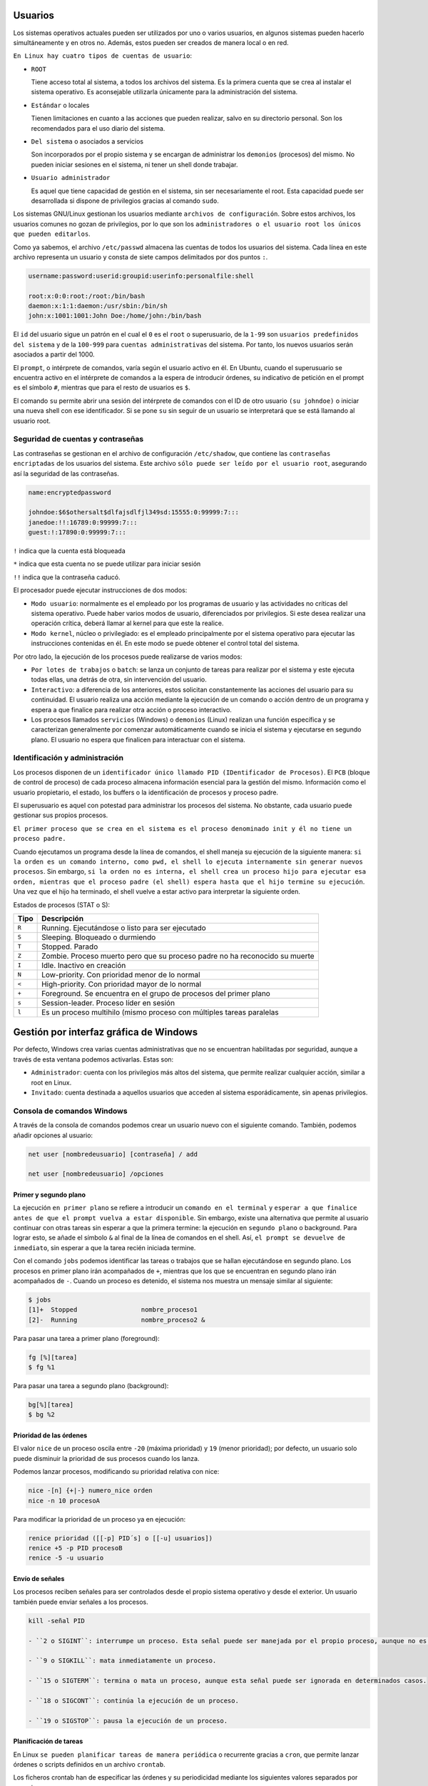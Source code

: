 Usuarios
========

Los sistemas operativos actuales pueden ser utilizados por uno o varios usuarios, en algunos sistemas pueden hacerlo simultáneamente y en otros no. Además, estos pueden ser creados de manera local o en red.

``En Linux hay cuatro tipos de cuentas de usuario``:

- ``ROOT``

  Tiene acceso total al sistema, a todos los archivos del sistema. Es la primera cuenta que se crea al instalar el sistema operativo. Es aconsejable utilizarla únicamente para la administración del sistema.

- ``Estándar`` o locales

  Tienen limitaciones en cuanto a las acciones que pueden realizar, salvo en su directorio personal. Son los recomendados para el uso diario del sistema.

- ``Del sistema`` o asociados a servicios

  Son incorporados por el propio sistema y se encargan de administrar los ``demonios`` (procesos) del mismo. No pueden iniciar sesiones en el sistema, ni tener un shell donde trabajar.

- ``Usuario administrador``

  Es aquel que tiene capacidad de gestión en el sistema, sin ser necesariamente el root. Esta capacidad puede ser desarrollada si dispone de privilegios gracias al comando ``sudo``.

Los sistemas GNU/Linux gestionan los usuarios mediante ``archivos de configuración``. Sobre estos archivos, los usuarios comunes no gozan de privilegios, por lo que son los ``administradores o el usuario root los únicos que pueden editarlos``.

Como ya sabemos, el archivo ``/etc/passwd`` almacena las cuentas de todos los usuarios del sistema. Cada línea en este archivo representa un usuario y consta de siete campos delimitados por dos puntos ``:``.

.. code-block:: sh

  username:password:userid:groupid:userinfo:personalfile:shell

  root:x:0:0:root:/root:/bin/bash
  daemon:x:1:1:daemon:/usr/sbin:/bin/sh
  john:x:1001:1001:John Doe:/home/john:/bin/bash


El ``id`` del usuario sigue un patrón en el cual el ``0`` es el ``root`` o superusuario, de la ``1-99`` son ``usuarios predefinidos del sistema`` y de la ``100-999`` para ``cuentas administrativas`` del sistema. Por tanto, los nuevos usuarios serán asociados a partir del 1000.

El ``prompt``, o intérprete de comandos, varía según el usuario activo en él. En Ubuntu, cuando el superusuario se encuentra activo en el intérprete de comandos a la espera de introducir órdenes, su indicativo de petición en el prompt es el símbolo ``#``, mientras que para el resto de usuarios es ``$``.

El comando ``su`` permite abrir una sesión del intérprete de comandos con el ID de otro usuario ``(su johndoe)`` o iniciar una nueva shell con ese identificador. Si se pone ``su`` sin seguir de un usuario se interpretará que se está llamando al usuario root.

+-------------------+----------------------+---------------------------------------------------------------------+
| Tipo              | Archivos             | Descripción                                                         |
+===================+======================+=====================================================================+
| globales          | ``etc/skel``         | Directorio que contiene la pantalla de creación de perfiles de usuario |
+-------------------+----------------------+---------------------------------------------------------------------+
| globales          | ``etc/profile``      | Configuración genérica de perfiles cuando se inicia sesión en el sistema como login shell |
+-------------------+----------------------+---------------------------------------------------------------------+
| globales          | ``etc/bash.bashrc``  | Configuración genérica de perfiles cuando se inicia sesión con shell bash interactivo |
+-------------------+----------------------+---------------------------------------------------------------------+

Seguridad de cuentas y contraseñas
----------------------------------

Las contraseñas se gestionan en el archivo de configuración ``/etc/shadow``, que contiene las ``contraseñas encriptadas`` de los usuarios del sistema. Este archivo ``sólo puede ser leído por el usuario root``, asegurando así la seguridad de las contraseñas.

.. code-block:: sh

  name:encryptedpassword

  johndoe:$6$othersalt$dlfajsdlfjl349sd:15555:0:99999:7:::
  janedoe:!!:16789:0:99999:7:::
  guest:!:17890:0:99999:7:::

``!`` indica que la cuenta está bloqueada

``*`` indica que esta cuenta no se puede utilizar para iniciar sesión

``!!`` indica que la contraseña caducó.

El procesador puede ejecutar instrucciones de dos modos:

- ``Modo usuario``: normalmente es el empleado por los programas de usuario y las actividades no críticas del sistema operativo. Puede haber varios modos de usuario, diferenciados por privilegios. Si este desea realizar una operación crítica, deberá llamar al kernel para que este la realice.

- ``Modo kernel``, núcleo o privilegiado: es el empleado principalmente por el sistema operativo para ejecutar las instrucciones contenidas en él. En este modo se puede obtener el control total del sistema.

Por otro lado, la ejecución de los procesos puede realizarse de varios modos:

- ``Por lotes de trabajos`` o ``batch``: se lanza un conjunto de tareas para realizar por el sistema y este ejecuta todas ellas, una detrás de otra, sin intervención del usuario.

- ``Interactivo``: a diferencia de los anteriores, estos solicitan constantemente las acciones del usuario para su continuidad. El usuario realiza una acción mediante la ejecución de un comando o acción dentro de un programa y espera a que finalice para realizar otra acción o proceso interactivo.

- Los procesos llamados ``servicios`` (Windows) o ``demonios`` (Linux) realizan una función específica y se caracterizan generalmente por comenzar automáticamente cuando se inicia el sistema y ejecutarse en segundo plano. El usuario no espera que finalicen para interactuar con el sistema.

Identificación y administración
-------------------------------

Los procesos disponen de un ``identificador único llamado PID (IDentificador de Procesos)``. El ``PCB`` (bloque de control de proceso) de cada proceso almacena información esencial para la gestión del mismo. Información como el usuario propietario, el estado, los buffers o la identificación de procesos y proceso padre.

El superusuario es aquel con potestad para administrar los procesos del sistema. No obstante, cada usuario puede gestionar sus propios procesos.

``El primer proceso que se crea en el sistema es el proceso denominado init y él no tiene un proceso padre.``

Cuando ejecutamos un programa desde la línea de comandos, el shell maneja su ejecución de la siguiente manera: ``si la orden es un comando interno, como pwd, el shell lo ejecuta internamente sin generar nuevos procesos``. Sin embargo, ``si la orden no es interna, el shell crea un proceso hijo para ejecutar esa orden, mientras que el proceso padre (el shell) espera hasta que el hijo termine su ejecución``. Una vez que el hijo ha terminado, el shell vuelve a estar activo para interpretar la siguiente orden.

Estados de procesos (STAT o S):

+-------------------+-------------------------------------------------------------------------------------------+
| Tipo              | Descripción                                                                               |
+===================+===========================================================================================+
| ``R``             | Running. Ejecutándose o listo para ser ejecutado                                          |
+-------------------+-------------------------------------------------------------------------------------------+
| ``S``             | Sleeping. Bloqueado o durmiendo                                                           |
+-------------------+-------------------------------------------------------------------------------------------+
| ``T``             | Stopped. Parado                                                                           |
+-------------------+-------------------------------------------------------------------------------------------+
| ``Z``             | Zombie. Proceso muerto pero que su proceso padre no ha reconocido su muerte               |
+-------------------+-------------------------------------------------------------------------------------------+
| ``I``             | Idle. Inactivo en creación                                                                |
+-------------------+-------------------------------------------------------------------------------------------+
| ``N``             | Low-priority. Con prioridad menor de lo normal                                            |
+-------------------+-------------------------------------------------------------------------------------------+
| ``<``             | High-priority. Con prioridad mayor de lo normal                                           |
+-------------------+-------------------------------------------------------------------------------------------+
| ``+``             | Foreground. Se encuentra en el grupo de procesos del primer plano                         |
+-------------------+-------------------------------------------------------------------------------------------+
| ``s``             | Session-leader. Proceso líder en sesión                                                   |
+-------------------+-------------------------------------------------------------------------------------------+
| ``l``             | Es un proceso multihilo (mismo proceso con múltiples tareas paralelas                     |
+-------------------+-------------------------------------------------------------------------------------------+

Gestión por interfaz gráfica de Windows
=======================================

Por defecto, Windows crea varias cuentas administrativas que no se encuentran habilitadas por seguridad, aunque a través de esta ventana podemos activarlas. Estas son:

- ``Administrador``: cuenta con los privilegios más altos del sistema, que permite realizar cualquier acción, similar a root en Linux.

- ``Invitado``: cuenta destinada a aquellos usuarios que acceden al sistema esporádicamente, sin apenas privilegios.

Consola de comandos Windows
----------------------------

A través de la consola de comandos podemos crear un usuario nuevo con el siguiente comando. También, podemos añadir opciones al usuario:

.. code-block:: sh

  net user [nombredeusuario] [contraseña] / add

  net user [nombredeusuario] /opciones

+-------------------------------+-------------------------------------------------------------------------------+
| Tipo                          | Descripción                                                                   |
+===============================+===============================================================================+
| ``*``                         | Genera un mensaje que pide la contraseña. La contraseña no se muestra al escribirla. |
+-------------------------------+-------------------------------------------------------------------------------+
| ``/domain``                   | Permite añadir el usuario al dominio.                                         |
+-------------------------------+-------------------------------------------------------------------------------+
| ``/active:{yes|no}``          | Activa o desactiva la cuenta de usuario                                       |
+-------------------+-------------------------------------------------------------------------------------------+
| ``/comment:"texto"``          | Añade un comentario a la cuenta del usuario                                   |
+-------------------+-------------------------------------------------------------------------------------------+
| ``/passwordchg:{yes|no}``     | Si los usuarios pueden cambiar su contraseña.                                 |
+-------------------------------+-------------------------------------------------------------------------------+
| ``/logonpasswordchg:{yes|no}``| Si el usuario debe cambiar la contraseña en el siguiente inicio.              |
+-------------------+-------------------------------------------------------------------------------------------+
| ``/expires:{fecha| NEVER}``   | Hace que la cuenta expire si se establece una fecha                           |
+-------------------------------+-------------------------------------------------------------------------------+
| ``/fullname:"nombre"``        | Especifica el nombre completo de usuario.                                     |
+-------------------------------+-------------------------------------------------------------------------------+
| ``/homedir:nombrederuta``     | Ruta del directorio principal del usuario.                                    |
+-------------------+-------------------------------------------------------------------------------------------+
| ``/profilepath[:ruta]``       | Establece una ruta para el perfil de inicio de sesión del usuario.            |
+-------------------------------+-------------------------------------------------------------------------------+
| ``net user [nombredeusuario]``| Eliminar un usuario                                                           |
| ``[opciones] /delete``        |                                                                               |
+-------------------------------+-------------------------------------------------------------------------------+
| ``net localgroup``            | Ver los grupos predeterminados
+-------------------------------+-------------------------------------------------------------------------------+
|``net localgroup [nomdegrupo]``| Crear un grupo                                                                |
| ``opciones /add``             |                                                                               |
+-------------------+-------------------------------------------------------------------------------------------+
| ``net localgroup nombregrupo``| Añadir un usuario al grupo                                                    | 
| ``/add nombreusuario``        |                                                                               |
+-------------------+-------------------------------------------------------------------------------------------+
| ``net localgroup nombregrupo``| Comprobar que el usuario se ha agregado                                       |
+-------------------------------+-------------------------------------------------------------------------------+
|``net localgroup [nomdegrupo]``| Eliminar un grupo                                                             |
| ``/delete``                   |                                                                               |
+-------------------+-------------------------------------------------------------------------------------------+
| `` net localgroup nomgrupo``  | Eliminar un usuario de un grupo                                              |
| ``/delete nombreusuario``     |                                                                               |
+-------------------------------+-------------------------------------------------------------------------------+

Primer y segundo plano
~~~~~~~~~~~~~~~~~~~~~~

La ejecución ``en primer plano`` se refiere a introducir un ``comando en el terminal`` y ``esperar a que finalice antes de que el prompt vuelva a estar disponible``. Sin embargo, existe una alternativa que permite al usuario continuar con otras tareas sin esperar a que la primera termine: la ejecución en ``segundo plano`` o background. Para lograr esto, se añade el símbolo ``&`` al final de la línea de comandos en el shell. Así, ``el prompt se devuelve de inmediato``, sin esperar a que la tarea recién iniciada termine.

Con el comando ``jobs`` podemos identificar las tareas o trabajos que se hallan ejecutándose en segundo plano. Los procesos en primer plano irán acompañados de ``+``, mientras que los que se encuentran en segundo plano irán acompañados de ``-``.
Cuando un proceso es detenido, el sistema nos muestra un mensaje similar al siguiente:

.. code-block:: sh

  $ jobs
  [1]+  Stopped                 nombre_proceso1
  [2]-  Running                 nombre_proceso2 &


Para pasar una tarea a primer plano (foreground):

.. code-block:: sh

  fg [%][tarea]
  $ fg %1

Para pasar una tarea a segundo plano (background):

.. code-block:: sh

  bg[%][tarea]
  $ bg %2

Prioridad de las órdenes
~~~~~~~~~~~~~~~~~~~~~~~~

El valor ``nice`` de un proceso oscila entre ``-20`` (máxima prioridad) y ``19`` (menor prioridad); por defecto, un usuario solo puede disminuir la prioridad de sus procesos cuando los lanza.

Podemos lanzar procesos, modificando su prioridad relativa con nice:

.. code-block:: sh

  nice -[n] {+|-} numero_nice orden
  nice -n 10 procesoA

Para modificar la prioridad de un proceso ya en ejecución:

.. code-block:: sh

  renice prioridad ([[-p] PID´s] o [[-u] usuarios])
  renice +5 -p PID procesoB
  renice -5 -u usuario


Envío de señales
~~~~~~~~~~~~~~~~

Los procesos reciben señales para ser controlados desde el propio sistema operativo y desde el exterior. Un usuario también puede enviar señales a los procesos.

.. code-block:: sh

  kill -señal PID

  - ``2 o SIGINT``: interrumpe un proceso. Esta señal puede ser manejada por el propio proceso, aunque no es lo habitual, terminando su ejecución.

  - ``9 o SIGKILL``: mata inmediatamente un proceso.

  - ``15 o SIGTERM``: termina o mata un proceso, aunque esta señal puede ser ignorada en determinados casos.

  - ``18 o SIGCONT``: continúa la ejecución de un proceso.

  - ``19 o SIGSTOP``: pausa la ejecución de un proceso.

Planificación de tareas
~~~~~~~~~~~~~~~~~~~~~~~

En Linux ``se pueden planificar tareas de manera periódica`` o recurrente gracias a ``cron``, que permite lanzar órdenes o scripts definidos en un archivo ``crontab``.

Los ficheros crontab han de especificar las órdenes y su periodicidad mediante los siguientes valores separados por espacios:

  MINUTOS [0..59] HORA [0..23] DIA [1..31] MES [1..12] DIA DE LA SEMANA [0..6] ORDEN

``Si un campo se ignora, se especifica mediante "*"``, indicando cualquier valor válido. Se pueden especificar listas mediante comas y sin espacios, mediante sus valores mínimos y máximos separados por ``-``, y también mediante un valor de inicio y un valor incremental, separados por ``/``.

